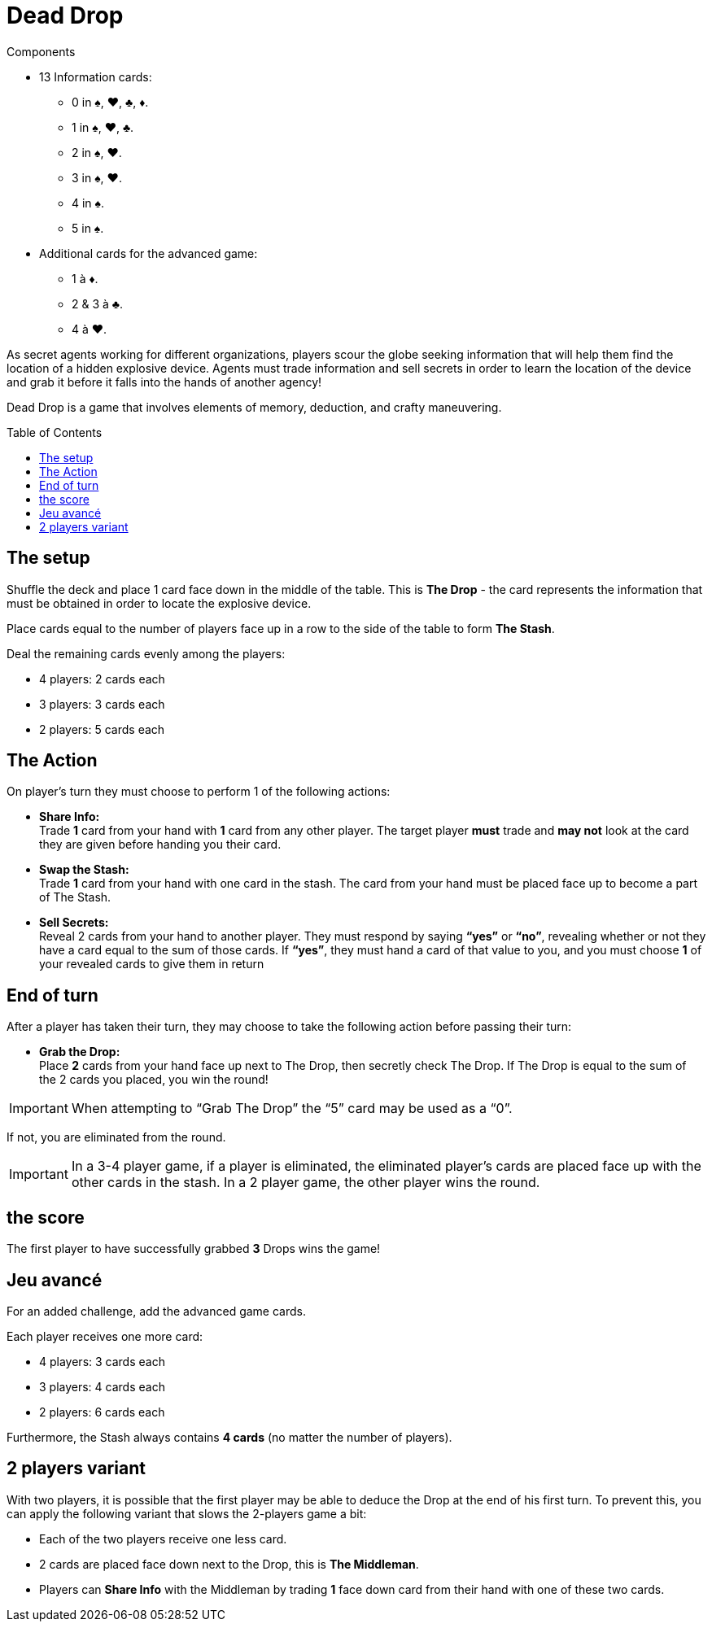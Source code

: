 = Dead Drop
:toc: preamble
:toclevels: 4
:icons: font

[.ssd-components]
.Components
****
* 13 Information cards:
** 0 in ♠, ♥, ♣, ♦.
** 1 in ♠, ♥, ♣.
** 2 in ♠, ♥.
** 3 in ♠, ♥.
** 4 in ♠.
** 5 in ♠.
* Additional cards for the advanced game:
** 1 à ♦.
** 2 & 3 à ♣.
** 4 à ♥.
****

As secret agents working for different organizations, players scour the globe seeking information that will help them find the location of a hidden explosive device.
Agents must trade information and sell secrets in order to learn the location of the device and grab it before it falls into the hands of another agency!

Dead Drop is a game that involves elements of memory, deduction, and crafty maneuvering.


== The setup

Shuffle the deck and place 1 card face down in the middle of the table.
This is *The Drop* - the card represents the information that must be obtained in order to locate the explosive device.

Place cards equal to the number of players face up in a row to the side of the table to form *The Stash*.

Deal the remaining cards evenly among the players:

* 4 players: 2 cards each
* 3 players: 3 cards each
* 2 players: 5 cards each


== The Action

On player’s turn they must choose to perform 1 of the following actions:

* *Share Info:* +
Trade *1* card from your hand with *1* card from any other player.
The target player *must* trade and *may not* look at the card they are given before handing you their card.

* *Swap the Stash:* +
Trade *1* card from your hand with one card in the stash.
The card from your hand must be placed face up to become a part of The Stash.

* *Sell Secrets:* +
Reveal 2 cards from your hand to another player.
They must respond by saying *“yes”* or *“no”*, revealing whether or not they have a card equal to the sum of those cards.
If *“yes”*, they must hand a card of that value to you, and you must choose *1* of your revealed cards to give them in return


== End of turn

After a player has taken their turn, they may choose to take the following action before passing their turn:

* *Grab the Drop:* +
Place *2* cards from your hand face up next to The Drop, then secretly check The Drop.
If The Drop is equal to the sum of the 2 cards you placed, you win the round!

IMPORTANT: When attempting to “Grab The Drop” the “5” card may be used as a “0”.

If not, you are eliminated from the round.

IMPORTANT: In a 3-4 player game, if a player is eliminated, the eliminated player’s cards are placed face up with the other cards in the stash.
In a 2 player game, the other player wins the round.


== the score

The first player to have successfully grabbed *3* Drops wins the game!


== Jeu avancé

For an added challenge, add the advanced game cards.

Each player receives one more card:

* 4 players: 3 cards each
* 3 players: 4 cards each
* 2 players: 6 cards each

Furthermore, the Stash always contains *4 cards* (no matter the number of players).


== 2 players variant

With two players, it is possible that the first player may be able to deduce the Drop at the end of his first turn.
To prevent this, you can apply the following variant that slows the 2-players game a bit:

* Each of the two players receive one less card.
* 2 cards are placed face down next to the Drop, this is *The Middleman*.
* Players can *Share Info* with the Middleman by trading *1* face down card from their hand with one of these two cards.
